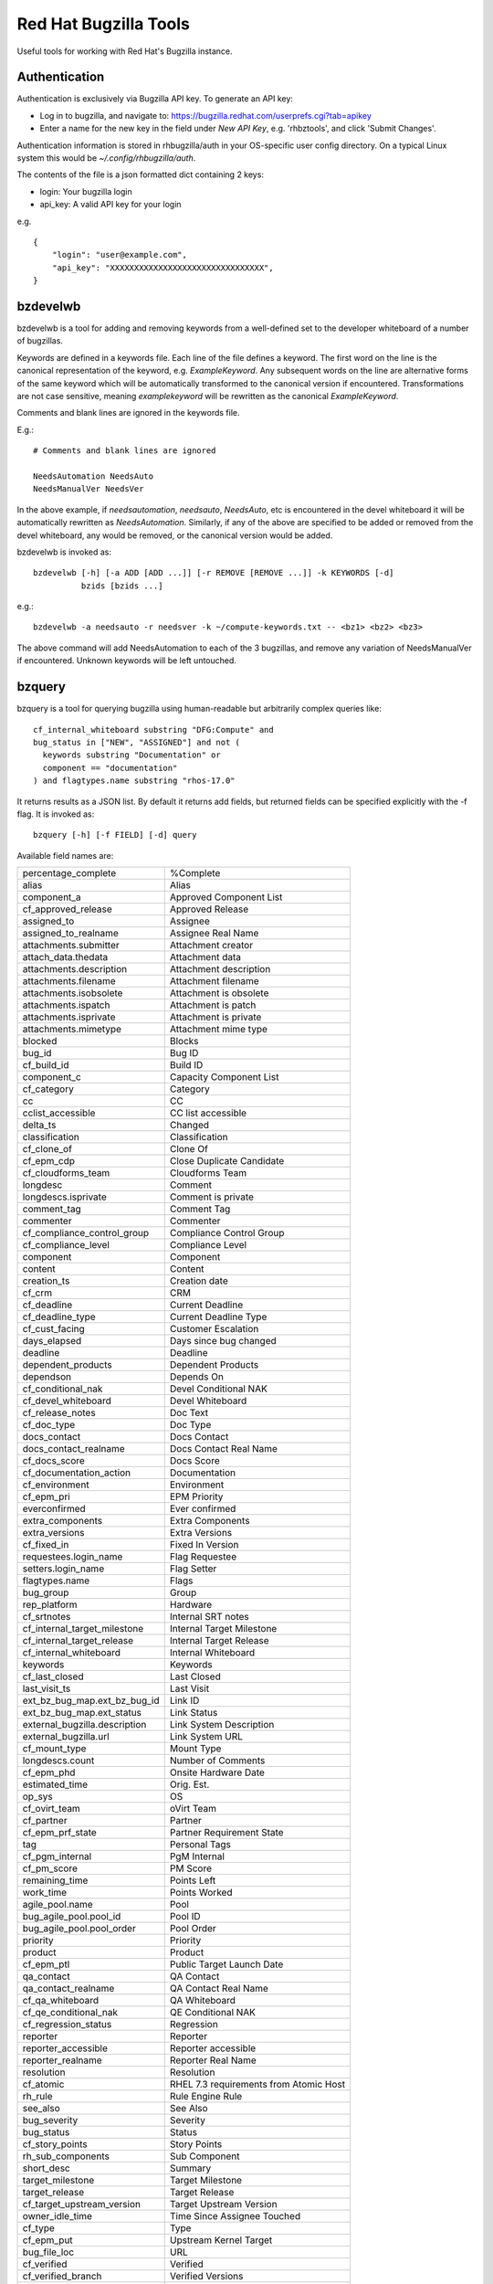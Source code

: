 ======================
Red Hat Bugzilla Tools
======================

Useful tools for working with Red Hat's Bugzilla instance.

Authentication
==============

Authentication is exclusively via Bugzilla API key. To generate an API key:

* Log in to bugzilla, and navigate to:
  https://bugzilla.redhat.com/userprefs.cgi?tab=apikey
* Enter a name for the new key in the field under *New API Key*, e.g.
  'rhbztools', and click 'Submit Changes'.

Authentication information is stored in rhbugzilla/auth in your OS-specific
user config directory. On a typical Linux system this would be
*~/.config/rhbugzilla/auth*.

The contents of the file is a json formatted dict containing 2 keys:

* login: Your bugzilla login
* api_key: A valid API key for your login

e.g.

::

  {
      "login": "user@example.com",
      "api_key": "XXXXXXXXXXXXXXXXXXXXXXXXXXXXXXXX",
  }

bzdevelwb
=========

bzdevelwb is a tool for adding and removing keywords from a well-defined set to
the developer whiteboard of a number of bugzillas.

Keywords are defined in a keywords file. Each line of the file defines a
keyword. The first word on the line is the canonical representation of the
keyword, e.g. *ExampleKeyword*. Any subsequent words on the line are
alternative forms of the same keyword which will be automatically transformed
to the canonical version if encountered. Transformations are not case
sensitive, meaning *examplekeyword* will be rewritten as the canonical
*ExampleKeyword*.

Comments and blank lines are ignored in the keywords file.

E.g.:

::

  # Comments and blank lines are ignored

  NeedsAutomation NeedsAuto
  NeedsManualVer NeedsVer

In the above example, if *needsautomation*, *needsauto*, *NeedsAuto*, etc is
encountered in the devel whiteboard it will be automatically rewritten as
*NeedsAutomation*. Similarly, if any of the above are specified to be added or
removed from the devel whiteboard, any would be removed, or the canonical
version would be added.

bzdevelwb is invoked as:

::

  bzdevelwb [-h] [-a ADD [ADD ...]] [-r REMOVE [REMOVE ...]] -k KEYWORDS [-d]
            bzids [bzids ...]

e.g.:

::

  bzdevelwb -a needsauto -r needsver -k ~/compute-keywords.txt -- <bz1> <bz2> <bz3>

The above command will add NeedsAutomation to each of the 3 bugzillas, and
remove any variation of NeedsManualVer if encountered. Unknown keywords will be
left untouched.

bzquery
=======

bzquery is a tool for querying bugzilla using human-readable but arbitrarily
complex queries like:

::

  cf_internal_whiteboard substring "DFG:Compute" and
  bug_status in ["NEW", "ASSIGNED"] and not (
    keywords substring "Documentation" or
    component == "documentation"
  ) and flagtypes.name substring "rhos-17.0"

It returns results as a JSON list. By default it returns add fields, but
returned fields can be specified explicitly with the -f flag. It is invoked as:

::

  bzquery [-h] [-f FIELD] [-d] query

Available field names are:

======================================  =====================================
percentage_complete                     %Complete
alias                                   Alias
component_a                             Approved Component List
cf_approved_release                     Approved Release
assigned_to                             Assignee
assigned_to_realname                    Assignee Real Name
attachments.submitter                   Attachment creator
attach_data.thedata                     Attachment data
attachments.description                 Attachment description
attachments.filename                    Attachment filename
attachments.isobsolete                  Attachment is obsolete
attachments.ispatch                     Attachment is patch
attachments.isprivate                   Attachment is private
attachments.mimetype                    Attachment mime type
blocked                                 Blocks
bug_id                                  Bug ID
cf_build_id                             Build ID
component_c                             Capacity Component List
cf_category                             Category
cc                                      CC
cclist_accessible                       CC list accessible
delta_ts                                Changed
classification                          Classification
cf_clone_of                             Clone Of
cf_epm_cdp                              Close Duplicate Candidate
cf_cloudforms_team                      Cloudforms Team
longdesc                                Comment
longdescs.isprivate                     Comment is private
comment_tag                             Comment Tag
commenter                               Commenter
cf_compliance_control_group             Compliance Control Group
cf_compliance_level                     Compliance Level
component                               Component
content                                 Content
creation_ts                             Creation date
cf_crm                                  CRM
cf_deadline                             Current Deadline
cf_deadline_type                        Current Deadline Type
cf_cust_facing                          Customer Escalation
days_elapsed                            Days since bug changed
deadline                                Deadline
dependent_products                      Dependent Products
dependson                               Depends On
cf_conditional_nak                      Devel Conditional NAK
cf_devel_whiteboard                     Devel Whiteboard
cf_release_notes                        Doc Text
cf_doc_type                             Doc Type
docs_contact                            Docs Contact
docs_contact_realname                   Docs Contact Real Name
cf_docs_score                           Docs Score
cf_documentation_action                 Documentation
cf_environment                          Environment
cf_epm_pri                              EPM Priority
everconfirmed                           Ever confirmed
extra_components                        Extra Components
extra_versions                          Extra Versions
cf_fixed_in                             Fixed In Version
requestees.login_name                   Flag Requestee
setters.login_name                      Flag Setter
flagtypes.name                          Flags
bug_group                               Group
rep_platform                            Hardware
cf_srtnotes                             Internal SRT notes
cf_internal_target_milestone            Internal Target Milestone
cf_internal_target_release              Internal Target Release
cf_internal_whiteboard                  Internal Whiteboard
keywords                                Keywords
cf_last_closed                          Last Closed
last_visit_ts                           Last Visit
ext_bz_bug_map.ext_bz_bug_id            Link ID
ext_bz_bug_map.ext_status               Link Status
external_bugzilla.description           Link System Description
external_bugzilla.url                   Link System URL
cf_mount_type                           Mount Type
longdescs.count                         Number of Comments
cf_epm_phd                              Onsite Hardware Date
estimated_time                          Orig. Est.
op_sys                                  OS
cf_ovirt_team                           oVirt Team
cf_partner                              Partner
cf_epm_prf_state                        Partner Requirement State
tag                                     Personal Tags
cf_pgm_internal                         PgM Internal
cf_pm_score                             PM Score
remaining_time                          Points Left
work_time                               Points Worked
agile_pool.name                         Pool
bug_agile_pool.pool_id                  Pool ID
bug_agile_pool.pool_order               Pool Order
priority                                Priority
product                                 Product
cf_epm_ptl                              Public Target Launch Date
qa_contact                              QA Contact
qa_contact_realname                     QA Contact Real Name
cf_qa_whiteboard                        QA Whiteboard
cf_qe_conditional_nak                   QE Conditional NAK
cf_regression_status                    Regression
reporter                                Reporter
reporter_accessible                     Reporter accessible
reporter_realname                       Reporter Real Name
resolution                              Resolution
cf_atomic                               RHEL 7.3 requirements from Atomic Host
rh_rule                                 Rule Engine Rule
see_also                                See Also
bug_severity                            Severity
bug_status                              Status
cf_story_points                         Story Points
rh_sub_components                       Sub Component
short_desc                              Summary
target_milestone                        Target Milestone
target_release                          Target Release
cf_target_upstream_version              Target Upstream Version
owner_idle_time                         Time Since Assignee Touched
cf_type                                 Type
cf_epm_put                              Upstream Kernel Target
bug_file_loc                            URL
cf_verified                             Verified
cf_verified_branch                      Verified Versions
version                                 Version
view                                    view
votes                                   Votes
status_whiteboard                       Whiteboard
cf_zstream_target_release               ZStream Target Release
======================================  =====================================

Available operations are:

======================================  =====================================
equals, or ==                           is equal to
notequals, or !=                        is not equal to
anyexact, in                            is equal to any of the strings
substring                               contains the string
casesubstring                           contains the string (exact case)
notsubstring                            does not contain the string
anywordssubstr                          contains any of the strings
allwordssubstr                          contains all of the strings
nowordssubstr                           contains none of the strings
regexp, or ~                            matches regular expression
notregexp, or !~                        does not match regular expression
lessthan, or <                          is less than
lessthaneq, or <=                       is less than or equal to
greaterthan, or >                       is greater than
greaterthaneq, or >=                    is greater than or equal to
anywords                                contains any of the words
allwords                                contains all of the words
nowords                                 contains none of the words
changedbefore                           changed before
changedafter                            changed after
changedfrom                             changed from
changedto                               changed to
changedby                               changed by
matches                                 matches
notmatches                              does not match
isempty                                 is empty
isnotempty                              is not empty
listofbugs                              In the list of bugs
======================================  =====================================

A basic expression takes the form:

::

  field operation value

Different operations require different value types. Value types are:

* Integers: 0
* Floating point: 0.1
* Strings: "this is a string"
* Lists: [0, "foo"]

Expressions can be joined with ``and`` (alternatively ``&``), and ``or``
(alternatively ``|``). ``and`` has higher precedence than ``or``. Expressions
can also be grouped in parentheses, which has the highest precedence. e.g.:

::

  component == "openstack-nova" & (
      bug_status == "NEW" or
      assigned_to == "mbooth@redhat.com")

Expressions and parenthesis groups can be negated by prefixing them with
``not`` (alternatively ``!``). e.g.:

::

  component == "openstack-nova" & not (
      bug_status == "NEW" or
      ! assigned_to == "mbooth@redhat.com")
